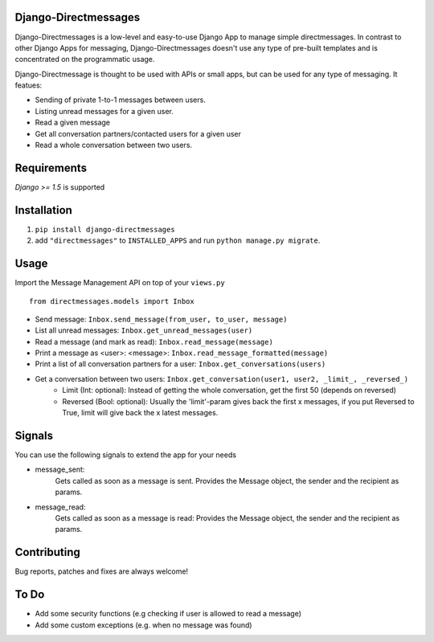 Django-Directmessages
=====================

.. image:: https://travis-ci.org/dmonn/django-directmessages.svg?branch=master
    :target: https://travis-ci.org/dmonn/django-directmessages

Django-Directmessages is a low-level and easy-to-use Django App to manage simple directmessages.
In contrast to other Django Apps for messaging, Django-Directmessages doesn't use any type of pre-built templates and is concentrated on the programmatic usage.

Django-Directmessage is thought to be used with APIs or small apps, but can be used for any type of messaging. It featues:

* Sending of private 1-to-1 messages between users.
* Listing unread messages for a given user.
* Read a given message 
* Get all conversation partners/contacted users for a given user
* Read a whole conversation between two users.

Requirements
============

*Django >= 1.5* is supported

Installation
============

1. ``pip install django-directmessages``
2. add ``"directmessages"`` to ``INSTALLED_APPS`` and run ``python manage.py migrate``.

Usage
=====

Import the Message Management API on top of your ``views.py`` ::

	from directmessages.models import Inbox

* Send message: ``Inbox.send_message(from_user, to_user, message)``
* List all unread messages: ``Inbox.get_unread_messages(user)``
* Read a message (and mark as read): ``Inbox.read_message(message)``
* Print a message as <user>: <message>: ``Inbox.read_message_formatted(message)``
* Print a list of all conversation partners for a user: ``Inbox.get_conversations(users)``
* Get a conversation between two users: ``Inbox.get_conversation(user1, user2, _limit_, _reversed_)``
	- Limit (Int: optional): Instead of getting the whole conversation, get the first 50 (depends on reversed)
	- Reversed (Bool: optional): Usually the 'limit'-param gives back the first x messages, if you put Reversed to True, limit will give back the x latest messages.

Signals
=======

You can use the following signals to extend the app for your needs

* message_sent:
	Gets called as soon as a message is sent.
	Provides the Message object, the sender and the recipient as params.

* message_read:
	Gets called as soon as a message is read:
	Provides the Message object, the sender and the recipient as params.

Contributing
============

Bug reports, patches and fixes are always welcome!


To Do
=====

* Add some security functions (e.g checking if user is allowed to read a message)
* Add some custom exceptions (e.g. when no message was found)
